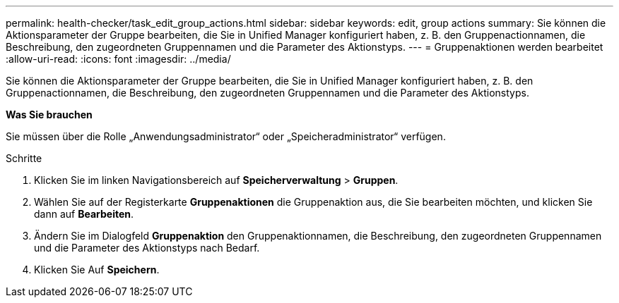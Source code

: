 ---
permalink: health-checker/task_edit_group_actions.html 
sidebar: sidebar 
keywords: edit, group actions 
summary: Sie können die Aktionsparameter der Gruppe bearbeiten, die Sie in Unified Manager konfiguriert haben, z. B. den Gruppenactionnamen, die Beschreibung, den zugeordneten Gruppennamen und die Parameter des Aktionstyps. 
---
= Gruppenaktionen werden bearbeitet
:allow-uri-read: 
:icons: font
:imagesdir: ../media/


[role="lead"]
Sie können die Aktionsparameter der Gruppe bearbeiten, die Sie in Unified Manager konfiguriert haben, z. B. den Gruppenactionnamen, die Beschreibung, den zugeordneten Gruppennamen und die Parameter des Aktionstyps.

*Was Sie brauchen*

Sie müssen über die Rolle „Anwendungsadministrator“ oder „Speicheradministrator“ verfügen.

.Schritte
. Klicken Sie im linken Navigationsbereich auf *Speicherverwaltung* > *Gruppen*.
. Wählen Sie auf der Registerkarte *Gruppenaktionen* die Gruppenaktion aus, die Sie bearbeiten möchten, und klicken Sie dann auf *Bearbeiten*.
. Ändern Sie im Dialogfeld *Gruppenaktion* den Gruppenaktionnamen, die Beschreibung, den zugeordneten Gruppennamen und die Parameter des Aktionstyps nach Bedarf.
. Klicken Sie Auf *Speichern*.


